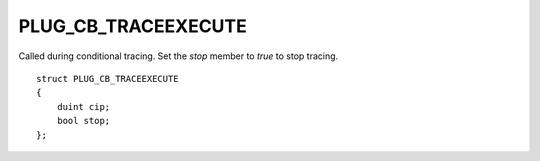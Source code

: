 PLUG_CB_TRACEEXECUTE
====================
Called during conditional tracing. Set the `stop` member to `true` to stop tracing.

::

    struct PLUG_CB_TRACEEXECUTE
    {
        duint cip;
        bool stop;
    };
